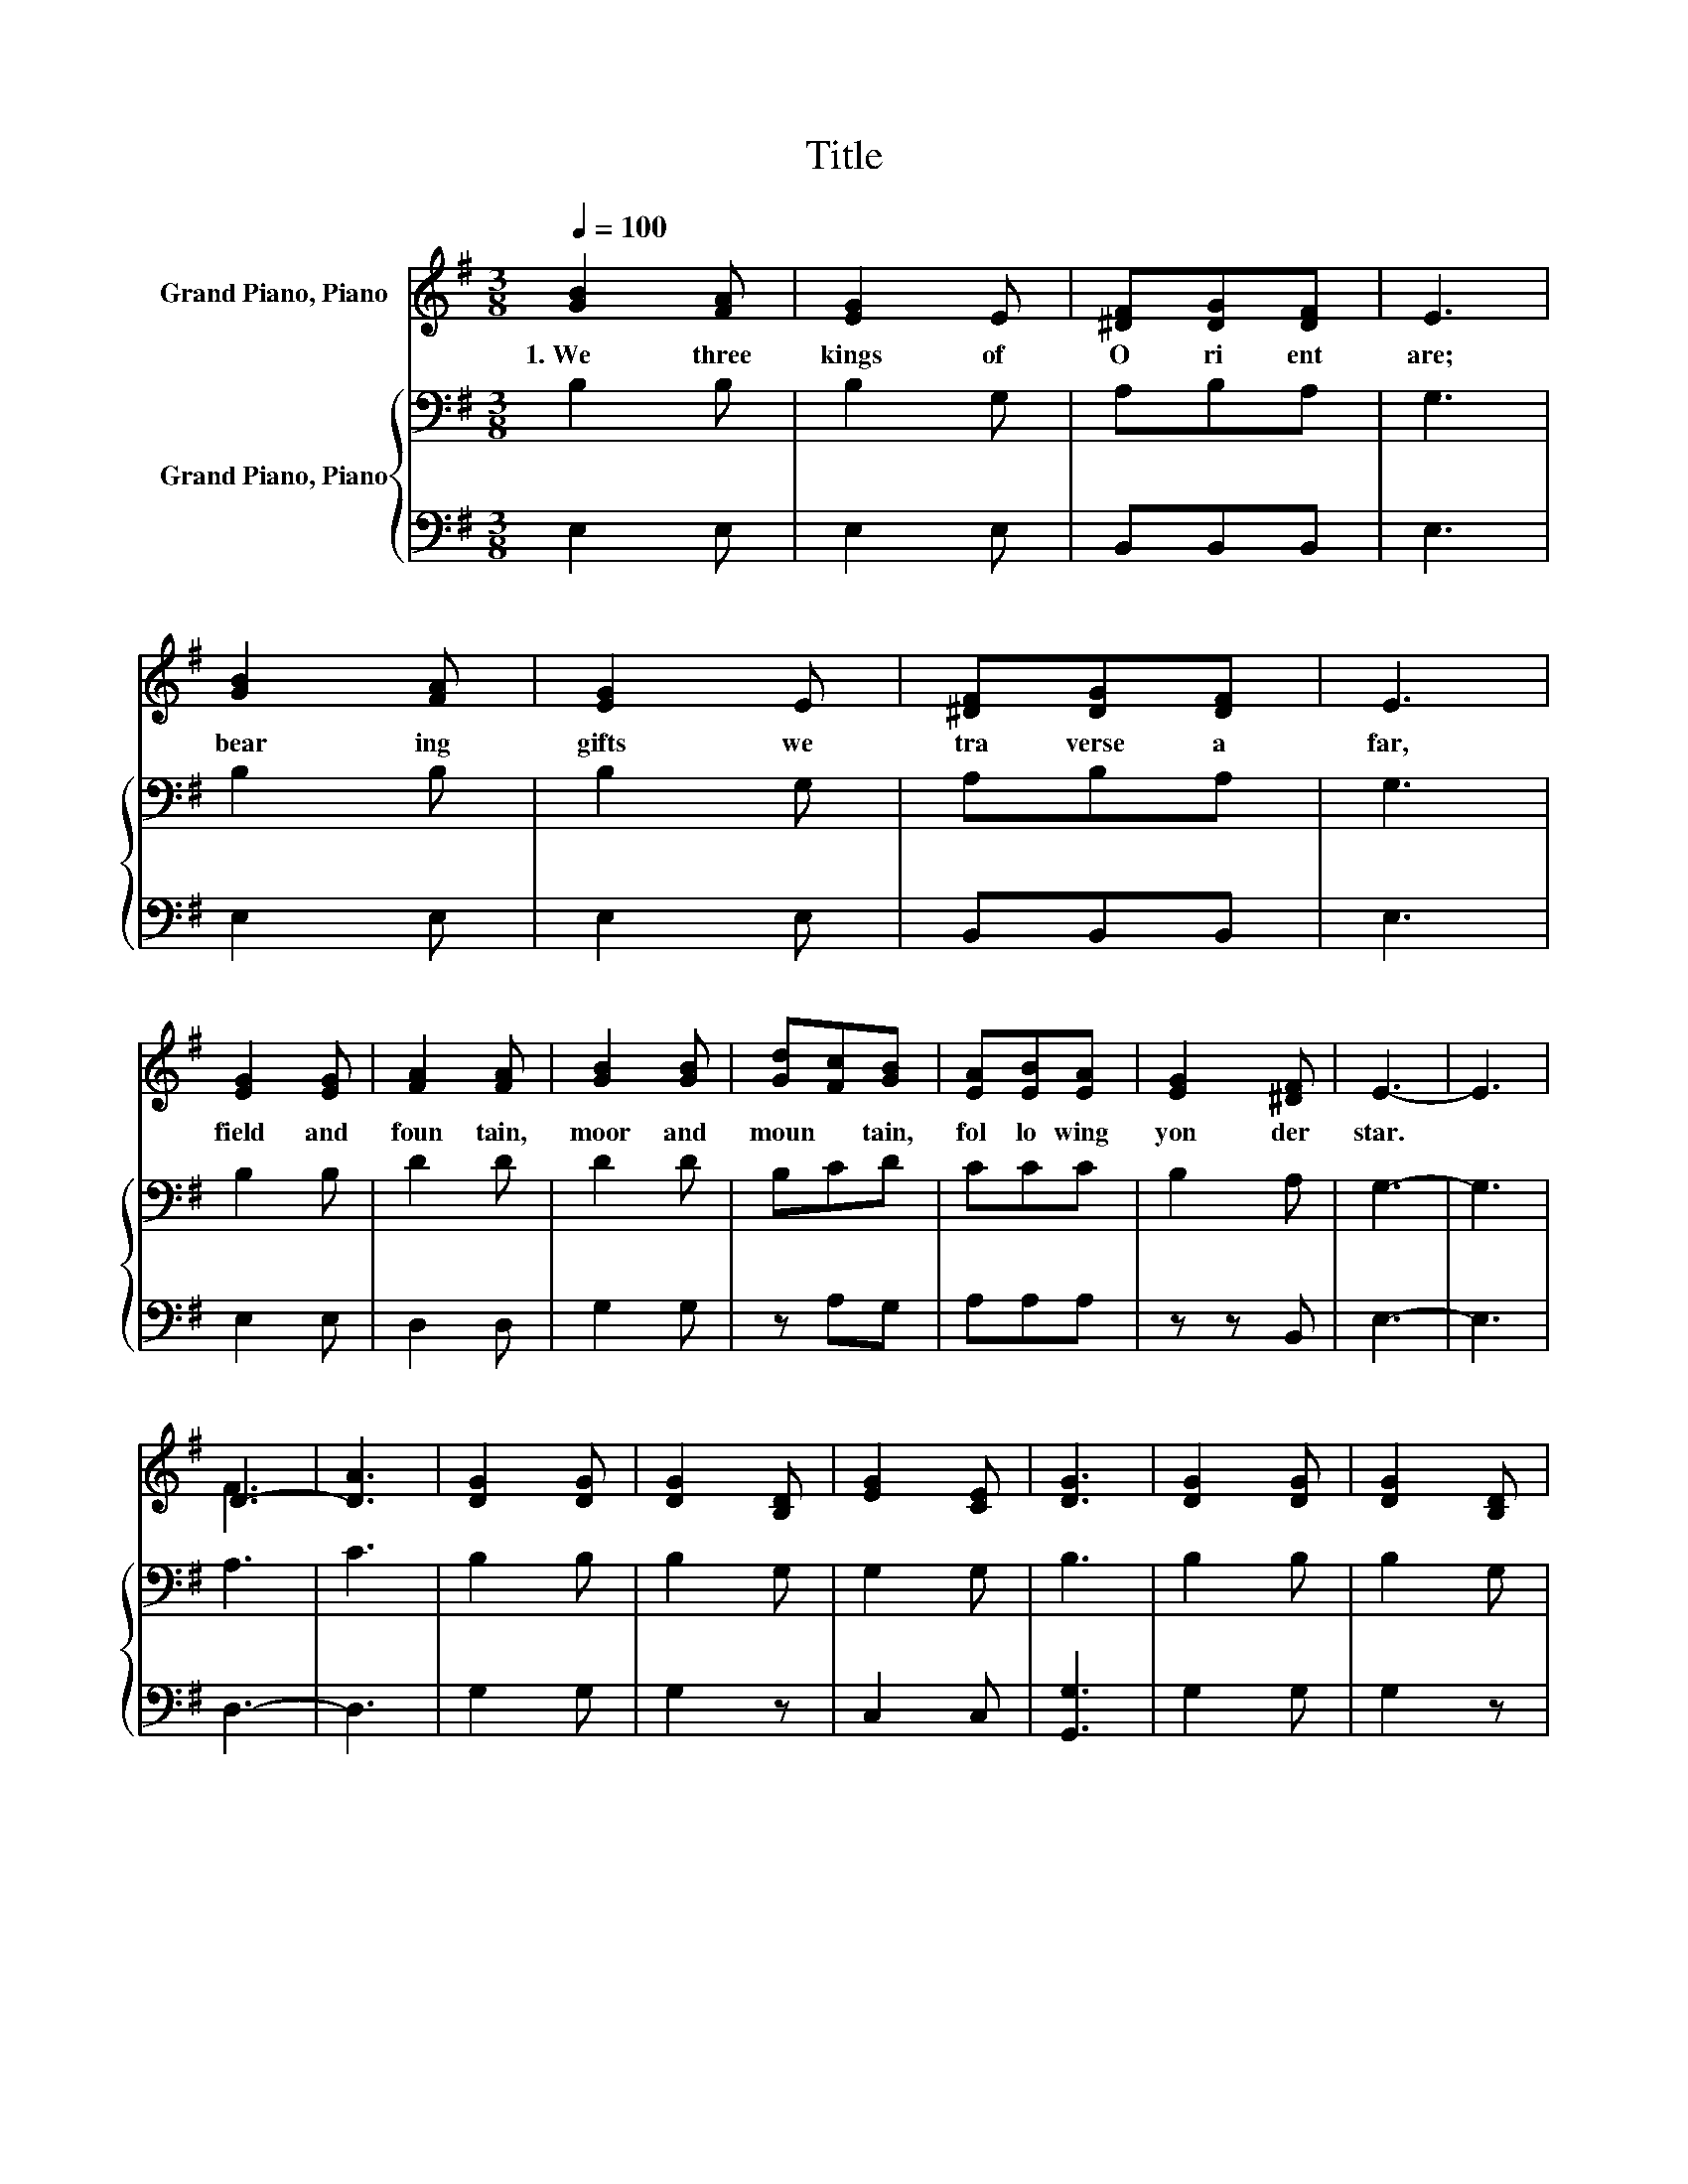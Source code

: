 X:1
T:Title
%%score ( 1 2 ) { 3 | 4 }
L:1/8
Q:1/4=100
M:3/8
K:G
V:1 treble nm="Grand Piano, Piano"
V:2 treble 
V:3 bass nm="Grand Piano, Piano"
V:4 bass 
V:1
 [GB]2 [FA] | [EG]2 E | [^DF][DG][DF] | E3 | [GB]2 [FA] | [EG]2 E | [^DF][DG][DF] | E3 | %8
w: 1.~We~ three~|kings~ of~|O ri ent~|are;~|bear ing~|gifts~ we~|tra verse~ a|far,~|
 [EG]2 [EG] | [FA]2 [FA] | [GB]2 [GB] | [Gd][Fc][GB] | [EA][EB][EA] | [EG]2 [^DF] | E3- | E3 | %16
w: field~ and~|foun tain,~|moor~ and~|moun * tain,~|fol lo wing~|yon der~|star.~||
 D3- | [DA]3 | [DG]2 [DG] | [DG]2 [B,D] | [EG]2 [CE] | [DG]3 | [DG]2 [DG] | [DG]2 [B,D] | %24
w: ||||||||
 [EG]2 [CE] | [DG]3 | [EG]2 [EG] | [FA]2 [GB] | [Gc]2 [GB] | [FA]2 [GB] | [DG]2 [DG] | %31
w: |||||||
 [DG]2 [B,D] | [EG]2 [CE] | [DG]3 |] %34
w: |||
V:2
 x3 | x3 | x3 | x3 | x3 | x3 | x3 | x3 | x3 | x3 | x3 | x3 | x3 | x3 | x3 | x3 | F3 | x3 | x3 | %19
 x3 | x3 | x3 | x3 | x3 | x3 | x3 | x3 | x3 | x3 | x3 | x3 | x3 | x3 | x3 |] %34
V:3
 B,2 B, | B,2 G, | A,B,A, | G,3 | B,2 B, | B,2 G, | A,B,A, | G,3 | B,2 B, | D2 D | D2 D | B,CD | %12
 CCC | B,2 A, | G,3- | G,3 | A,3 | C3 | B,2 B, | B,2 G, | G,2 G, | B,3 | B,2 B, | B,2 G, | G,2 G, | %25
 B,3 | B,2 B, | D2 D | E2 D | D2 D | B,2 B, | B,2 G, | G,2 G, | B,3 |] %34
V:4
 E,2 E, | E,2 E, | B,,B,,B,, | E,3 | E,2 E, | E,2 E, | B,,B,,B,, | E,3 | E,2 E, | D,2 D, | G,2 G, | %11
 z A,G, | A,A,A, | z z B,, | E,3- | E,3 | D,3- | D,3 | G,2 G, | G,2 z | C,2 C, | [G,,G,]3 | %22
 G,2 G, | G,2 z | C,2 C, | [G,,G,]3 | E,2 E, | D,2 G, | C,2 G, | D,2 G, | G,2 G, | G,2 z | C,2 C, | %33
 [G,,G,]3 |] %34

